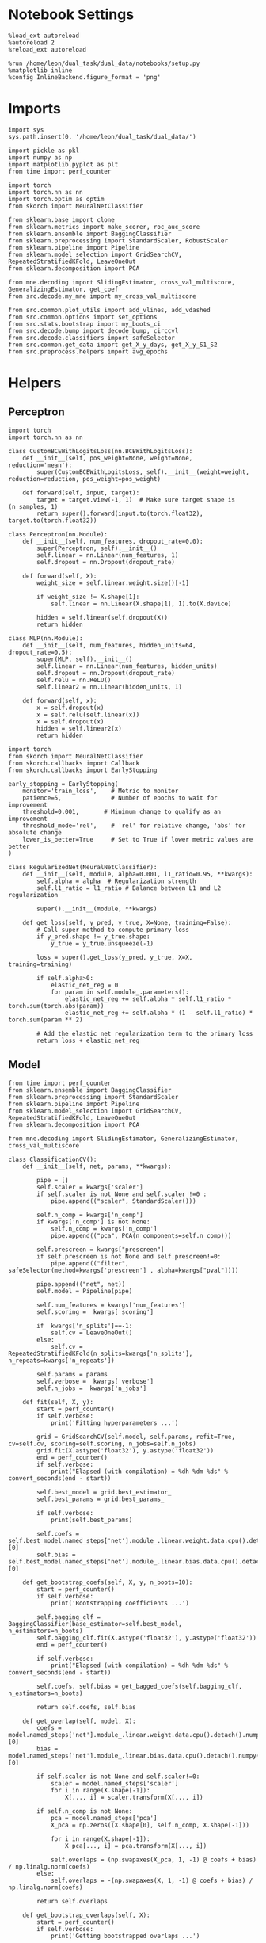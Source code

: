 #+STARTUP: fold
#+PROPERTY: header-args:ipython :results both :exports both :async yes :session multiscores_task :kernel dual_data

* Notebook Settings

#+begin_src ipython
%load_ext autoreload
%autoreload 2
%reload_ext autoreload

%run /home/leon/dual_task/dual_data/notebooks/setup.py
%matplotlib inline
%config InlineBackend.figure_format = 'png'
#+end_src

#+RESULTS:
: The autoreload extension is already loaded. To reload it, use:
:   %reload_ext autoreload
: Python exe
: /home/leon/mambaforge/envs/dual_data/bin/python

* Imports

#+begin_src ipython
  import sys
  sys.path.insert(0, '/home/leon/dual_task/dual_data/')

  import pickle as pkl
  import numpy as np
  import matplotlib.pyplot as plt
  from time import perf_counter

  import torch
  import torch.nn as nn
  import torch.optim as optim
  from skorch import NeuralNetClassifier

  from sklearn.base import clone
  from sklearn.metrics import make_scorer, roc_auc_score
  from sklearn.ensemble import BaggingClassifier
  from sklearn.preprocessing import StandardScaler, RobustScaler
  from sklearn.pipeline import Pipeline
  from sklearn.model_selection import GridSearchCV, RepeatedStratifiedKFold, LeaveOneOut
  from sklearn.decomposition import PCA

  from mne.decoding import SlidingEstimator, cross_val_multiscore, GeneralizingEstimator, get_coef
  from src.decode.my_mne import my_cross_val_multiscore

  from src.common.plot_utils import add_vlines, add_vdashed
  from src.common.options import set_options
  from src.stats.bootstrap import my_boots_ci
  from src.decode.bump import decode_bump, circcvl
  from src.decode.classifiers import safeSelector
  from src.common.get_data import get_X_y_days, get_X_y_S1_S2
  from src.preprocess.helpers import avg_epochs
#+end_src

#+RESULTS:

* Helpers
** Perceptron

#+begin_src ipython :tangle ../src/torch/percetron.py
  import torch
  import torch.nn as nn

  class CustomBCEWithLogitsLoss(nn.BCEWithLogitsLoss):
      def __init__(self, pos_weight=None, weight=None, reduction='mean'):
          super(CustomBCEWithLogitsLoss, self).__init__(weight=weight, reduction=reduction, pos_weight=pos_weight)

      def forward(self, input, target):
          target = target.view(-1, 1)  # Make sure target shape is (n_samples, 1)
          return super().forward(input.to(torch.float32), target.to(torch.float32))
#+end_src

#+RESULTS:

#+RESULTS:

#+begin_src ipython :tangle ../src/torch/perceptron.py
  class Perceptron(nn.Module):
      def __init__(self, num_features, dropout_rate=0.0):
          super(Perceptron, self).__init__()
          self.linear = nn.Linear(num_features, 1)
          self.dropout = nn.Dropout(dropout_rate)

      def forward(self, X):
          weight_size = self.linear.weight.size()[-1]

          if weight_size != X.shape[1]:
              self.linear = nn.Linear(X.shape[1], 1).to(X.device)

          hidden = self.linear(self.dropout(X))
          return hidden
#+end_src

#+RESULTS:

#+begin_src ipython :tangle ../src/torch/perceptron.py
  class MLP(nn.Module):
      def __init__(self, num_features, hidden_units=64, dropout_rate=0.5):
          super(MLP, self).__init__()
          self.linear = nn.Linear(num_features, hidden_units)
          self.dropout = nn.Dropout(dropout_rate)
          self.relu = nn.ReLU()
          self.linear2 = nn.Linear(hidden_units, 1)

      def forward(self, x):
          x = self.dropout(x)
          x = self.relu(self.linear(x))
          x = self.dropout(x)
          hidden = self.linear2(x)
          return hidden
#+end_src

#+RESULTS:

#+begin_src ipython :tangle ../src/torch/skorch.py
  import torch
  from skorch import NeuralNetClassifier
  from skorch.callbacks import Callback
  from skorch.callbacks import EarlyStopping

  early_stopping = EarlyStopping(
      monitor='train_loss',    # Metric to monitor
      patience=5,              # Number of epochs to wait for improvement
      threshold=0.001,       # Minimum change to qualify as an improvement
      threshold_mode='rel',    # 'rel' for relative change, 'abs' for absolute change
      lower_is_better=True     # Set to True if lower metric values are better
  )

  class RegularizedNet(NeuralNetClassifier):
      def __init__(self, module, alpha=0.001, l1_ratio=0.95, **kwargs):
          self.alpha = alpha  # Regularization strength
          self.l1_ratio = l1_ratio # Balance between L1 and L2 regularization

          super().__init__(module, **kwargs)

      def get_loss(self, y_pred, y_true, X=None, training=False):
          # Call super method to compute primary loss
          if y_pred.shape != y_true.shape:
              y_true = y_true.unsqueeze(-1)

          loss = super().get_loss(y_pred, y_true, X=X, training=training)

          if self.alpha>0:
              elastic_net_reg = 0
              for param in self.module_.parameters():
                  elastic_net_reg += self.alpha * self.l1_ratio * torch.sum(torch.abs(param))
                  elastic_net_reg += self.alpha * (1 - self.l1_ratio) * torch.sum(param ** 2)

          # Add the elastic net regularization term to the primary loss
          return loss + elastic_net_reg
#+end_src

#+RESULTS:

** Model

#+begin_src ipython :tangle ../src/torch/classificationCV.py
  from time import perf_counter
  from sklearn.ensemble import BaggingClassifier
  from sklearn.preprocessing import StandardScaler
  from sklearn.pipeline import Pipeline
  from sklearn.model_selection import GridSearchCV, RepeatedStratifiedKFold, LeaveOneOut
  from sklearn.decomposition import PCA

  from mne.decoding import SlidingEstimator, GeneralizingEstimator, cross_val_multiscore

  class ClassificationCV():
      def __init__(self, net, params, **kwargs):

          pipe = []
          self.scaler = kwargs['scaler']
          if self.scaler is not None and self.scaler !=0 :
              pipe.append(("scaler", StandardScaler()))

          self.n_comp = kwargs['n_comp']
          if kwargs['n_comp'] is not None:
              self.n_comp = kwargs['n_comp']
              pipe.append(("pca", PCA(n_components=self.n_comp)))

          self.prescreen = kwargs["prescreen"]
          if self.prescreen is not None and self.prescreen!=0:
              pipe.append(("filter", safeSelector(method=kwargs['prescreen'] , alpha=kwargs["pval"])))

          pipe.append(("net", net))
          self.model = Pipeline(pipe)

          self.num_features = kwargs['num_features']
          self.scoring =  kwargs['scoring']

          if  kwargs['n_splits']==-1:
              self.cv = LeaveOneOut()
          else:
              self.cv = RepeatedStratifiedKFold(n_splits=kwargs['n_splits'], n_repeats=kwargs['n_repeats'])

          self.params = params
          self.verbose =  kwargs['verbose']
          self.n_jobs =  kwargs['n_jobs']

      def fit(self, X, y):
          start = perf_counter()
          if self.verbose:
              print('Fitting hyperparameters ...')

          grid = GridSearchCV(self.model, self.params, refit=True, cv=self.cv, scoring=self.scoring, n_jobs=self.n_jobs)
          grid.fit(X.astype('float32'), y.astype('float32'))
          end = perf_counter()
          if self.verbose:
              print("Elapsed (with compilation) = %dh %dm %ds" % convert_seconds(end - start))

          self.best_model = grid.best_estimator_
          self.best_params = grid.best_params_

          if self.verbose:
              print(self.best_params)

          self.coefs = self.best_model.named_steps['net'].module_.linear.weight.data.cpu().detach().numpy()[0]
          self.bias = self.best_model.named_steps['net'].module_.linear.bias.data.cpu().detach().numpy()[0]

      def get_bootstrap_coefs(self, X, y, n_boots=10):
          start = perf_counter()
          if self.verbose:
              print('Bootstrapping coefficients ...')

          self.bagging_clf = BaggingClassifier(base_estimator=self.best_model, n_estimators=n_boots)
          self.bagging_clf.fit(X.astype('float32'), y.astype('float32'))
          end = perf_counter()

          if self.verbose:
              print("Elapsed (with compilation) = %dh %dm %ds" % convert_seconds(end - start))

          self.coefs, self.bias = get_bagged_coefs(self.bagging_clf, n_estimators=n_boots)

          return self.coefs, self.bias

      def get_overlap(self, model, X):
          coefs = model.named_steps['net'].module_.linear.weight.data.cpu().detach().numpy()[0]
          bias = model.named_steps['net'].module_.linear.bias.data.cpu().detach().numpy()[0]

          if self.scaler is not None and self.scaler!=0:
              scaler = model.named_steps['scaler']
              for i in range(X.shape[-1]):
                  X[..., i] = scaler.transform(X[..., i])

          if self.n_comp is not None:
              pca = model.named_steps['pca']
              X_pca = np.zeros((X.shape[0], self.n_comp, X.shape[-1]))

              for i in range(X.shape[-1]):
                  X_pca[..., i] = pca.transform(X[..., i])

              self.overlaps = (np.swapaxes(X_pca, 1, -1) @ coefs + bias) / np.linalg.norm(coefs)
          else:
              self.overlaps = -(np.swapaxes(X, 1, -1) @ coefs + bias) / np.linalg.norm(coefs)

          return self.overlaps

      def get_bootstrap_overlaps(self, X):
          start = perf_counter()
          if self.verbose:
              print('Getting bootstrapped overlaps ...')

          X_copy = np.copy(X)
          overlaps_list = []
          n_boots = len(self.bagging_clf.estimators_)

          for i in range(n_boots):
              model = self.bagging_clf.estimators_[i]
              overlaps = self.get_overlap(model, X_copy)
              overlaps_list.append(overlaps)

          end = perf_counter()
          if self.verbose:
              print("Elapsed (with compilation) = %dh %dm %ds" % convert_seconds(end - start))

          return np.array(overlaps_list).mean(0)

      def get_cv_scores(self, X, y, scoring, cv=None, X_test=None, y_test=None):
          if cv is None:
              cv = self.cv
          if X_test is None:
              X_test = X
              y_test = y

          start = perf_counter()
          if self.verbose:
              print('Computing cv scores ...')

          # estimator = SlidingEstimator(clone(self.best_model), n_jobs=1,
          #                              scoring=scoring, verbose=False)

          estimator = GeneralizingEstimator(clone(self.best_model), n_jobs=1, scoring=scoring, verbose=False)

          self.scores = cross_val_multiscore(estimator, X.astype('float32'), y.astype('float32'),
                                             cv=cv, n_jobs=-1, verbose=False)

          # self.scores = my_cross_val_multiscore(estimator, X.astype('float32'), X_test.astype('float32'),
          #                                  y.astype('float32'), y_test.astype('float32'), cv=cv, n_jobs=-1, verbose=False)

          end = perf_counter()
          if self.verbose:
              print("Elapsed (with compilation) = %dh %dm %ds" % convert_seconds(end - start))

          return self.scores
#+end_src


#+RESULTS:

  #+begin_src ipython :tangle ../src/torch/main.py
    from src.common.get_data import get_X_y_days, get_X_y_S1_S2
    from src.preprocess.helpers import avg_epochs

    def get_classification(model, RETURN='overlaps', **options):
            start = perf_counter()

            dum = 0
            if options['features'] == 'distractor':
                    if options['task'] != 'Dual':
                            task = options['task']
                            options['task'] = 'Dual'
                            dum = 1

            X_days, y_days = get_X_y_days(**options)
            X, y = get_X_y_S1_S2(X_days, y_days, **options)
            y[y==-1] = 0

            X_avg = avg_epochs(X, **options).astype('float32')

            index = mice.index(options['mouse'])
            model.num_features = N_NEURONS[index]

            # pipe['net'].module__num_features = options['n_comp']


            if options['class_weight']:
                    pos_weight = torch.tensor(np.sum(y==0) / np.sum(y==1), device=DEVICE).to(torch.float32)
                    print('imbalance', pos_weight)
                    model.criterion__pos_weight = pos_weight

            model.fit(X_avg, y)

            if dum:
                    options['features'] = 'distractor'
                    options['task'] = task
                    if 'scores' in RETURN:
                            X_test, y_test = get_X_y_S1_S2(X_days, y_days, **options)
                    else:
                            X, _ = get_X_y_S1_S2(X_days, y_days, **options)

            if options['compo']:
                    print('composition DPA vs', options['compo_task'])
                    options['task'] = options['compo_task']
                    X_test, y_test = get_X_y_S1_S2(X_days, y_days, **options)
            else:
                    X_test, y_test = None, None

            if options['verbose']:
                    print('X', X.shape, 'y', y.shape)

            if 'scores' in RETURN:
                scores = model.get_cv_scores(X, y, options['scoring'], cv=None, X_test=X_test, y_test=y_test)
                end = perf_counter()
                print("Elapsed (with compilation) = %dh %dm %ds" % convert_seconds(end - start))
                return scores
            if 'overlaps' in RETURN:
                coefs, bias = model.get_bootstrap_coefs(X_avg, y, n_boots=options['n_boots'])
                overlaps = model.get_bootstrap_overlaps(X)
                end = perf_counter()
                print("Elapsed (with compilation) = %dh %dm %ds" % convert_seconds(end - start))
                return overlaps
            if 'coefs' in RETURN:
                coefs, bias = model.get_bootstrap_coefs(X_avg, y, n_boots=options['n_boots'])
                end = perf_counter()
                print("Elapsed (with compilation) = %dh %dm %ds" % convert_seconds(end - start))
                return coefs, bias
#+end_src

#+RESULTS:

** Other

#+begin_src ipython
  def plot_mat(X, ax, axis=0):
    im = ax.imshow(
        X,
        interpolation="lanczos",
        origin="lower",
        cmap="jet",
        extent=[0, 14, 0, 14],
        vmin=0.5,
        vmax=1.0,
    )

    add_vdashed(ax)
    ax.set_xlim([2, 12])
    ax.set_xticks([2, 4, 6, 8, 10, 12])
    ax.set_ylim([2, 12])
    ax.set_yticks([2, 4, 6, 8, 10, 12])

    # ax.set_xlabel("Testing Time (s)")
    # ax.set_ylabel("Training Time (s)")

#+end_src

#+RESULTS:


#+begin_src ipython :tangle ../src/torch/utils.py
  import numpy as np

  def safe_roc_auc_score(y_true, y_score):
      y_true = np.asarray(y_true)
      if len(np.unique(y_true)) == 1:
          return np.nan  # return np.nan where the score cannot be calculated
      return roc_auc_score(y_true, y_score)
#+end_src

#+RESULTS:

#+begin_src ipython :tangle ../src/torch/utils.py
  def rescale_coefs(model, coefs, bias):

          try:
                  means = model.named_steps["scaler"].mean_
                  scales = model.named_steps["scaler"].scale_

                  # Rescale the coefficients
                  rescaled_coefs = np.true_divide(coefs, scales)

                  # Adjust the intercept
                  rescaled_bias = bias - np.sum(rescaled_coefs * means)

                  return rescaled_coefs, rescaled_bias
          except:
                  return coefs, bias

#+end_src

#+RESULTS:

#+begin_src ipython :tangle ../src/torch/utils.py
  from scipy.stats import bootstrap

  def get_bootstrap_ci(data, statistic=np.mean, confidence_level=0.95, n_resamples=1000, random_state=None):
      result = bootstrap((data,), statistic)
      ci_lower, ci_upper = result.confidence_interval
      return np.array([ci_lower, ci_upper])
#+end_src

#+RESULTS:

#+begin_src ipython :tangle ../src/torch/utils.py
  def convert_seconds(seconds):
      h = seconds // 3600
      m = (seconds % 3600) // 60
      s = seconds % 60
      return h, m, s
#+end_src

#+RESULTS:

#+begin_src ipython :tangle ../src/torch/utils.py
  import pickle as pkl

  def pkl_save(obj, name, path="."):
      pkl.dump(obj, open(path + "/" + name + ".pkl", "wb"))


  def pkl_load(name, path="."):
      return pkl.load(open(path + "/" + name, "rb"))

#+end_src

#+RESULTS:

* Parameters

#+begin_src ipython
  DEVICE = 'cuda:0'
  mice = ['ChRM04','JawsM15', 'JawsM18', 'ACCM03', 'ACCM04']
  N_NEURONS = [668, 693, 444, 361, 113]

  tasks = ['DPA', 'DualGo', 'DualNoGo']
  params = { 'net__alpha': np.logspace(-4, 4, 10),
             # 'net__l1_ratio': np.linspace(0, 1, 10),
             # 'net__module__dropout_rate': np.linspace(0, 1, 10),
            }

  kwargs = {
      'mouse': 'JawsM15',
      'trials': 'correct', 'reload': 0, 'data_type': 'dF',
      'preprocess': True, 'scaler_BL': 'robust',
      'avg_noise':True, 'unit_var_BL': True,
      'random_state': None, 'T_WINDOW': 0.0,
      'l1_ratio': 0.95,
      'n_comp': None, 'scaler': None,
      'bootstrap': 0, 'n_boots': 32,
      'n_splits': 5, 'n_repeats': 8,
      'class_weight': 0,
      'prescreen': None,
  }

  options = set_options(**kwargs)
  days = np.arange(1,  options['n_days']+1)
  # days = np.arange(1,  2)

  safe_roc_auc = make_scorer(safe_roc_auc_score, needs_proba=True)
  options['scoring'] = safe_roc_auc
  options['n_jobs'] = 30
#+end_src

#+RESULTS:

* Decoding vs days

#+begin_src ipython
  net = RegularizedNet(
      module=Perceptron,
      module__num_features=693,
      module__dropout_rate=0.0,
      alpha=0.01,
      l1_ratio=options['l1_ratio'],
      criterion=CustomBCEWithLogitsLoss,
      criterion__pos_weight=torch.tensor(1.0, device=DEVICE).to(torch.float32),
      optimizer=optim.Adam,
      optimizer__lr=0.1,
      max_epochs=100,
      callbacks=[early_stopping],
      train_split=None,
      iterator_train__shuffle=False,  # Ensure the data is shuffled each epoch
      verbose=0,
      device= DEVICE if torch.cuda.is_available() else 'cpu',  # Assuming you might want to use CUDA
      compile=False,
      warm_start=True,
  )

  options['verbose'] = 0
  model = ClassificationCV(net, params, **options)
  options['verbose'] = 1
  #+end_src

#+RESULTS:

#+begin_src ipython

  scores_sample = []
  scores_dist = []
  scores_choice = []

  for task in tasks:
    options['task'] = task

    scores_sample_task = []
    scores_dist_task = []
    scores_choice_task = []

    for day in days:
        options['day'] = day

        options['class_weight'] = 1
        options['features'] = 'sample'
        options['epochs'] = ['ED']
        scores = get_classification(model, RETURN='scores', **options)
        scores_sample_task.append(scores)

        # options['features'] = 'distractor'
        # options['epochs'] = ['MD']
        # scores = get_classification(model, RETURN='scores', **options)
        # scores_dist_task.append(scores)

        # options['class_weight'] = 1
        # options['features'] = 'choice'
        # options['epochs'] = ['CHOICE']
        # scores = get_classification(model, RETURN='scores', **options)
        # scores_choice_task.append(scores)

    scores_sample.append(scores_sample_task)
    # scores_dist.append(scores_dist_task)
    # scores_choice.append(scores_choice_task)

    # scores_save = np.stack((scores_sample, scores_dist, scores_choice))
    scores_save = np.array(scores_sample)
    print(scores_save.shape)
    pkl_save(scores_save, '%s_multiscores_tasks_%.2f_l1_ratio%s' % (options['mouse'], options['l1_ratio'], options['fname']), path="../data/%s/" % options['mouse'])
    #+end_src

#+RESULTS:
#+begin_example
  Loading files from /home/leon/dual_task/dual_data/data/JawsM15
  PREPROCESSING: SCALER robust AVG MEAN False AVG NOISE True UNIT VAR True
  DATA: FEATURES sample TASK DPA TRIALS correct DAYS 1 LASER 0
  imbalance tensor(0.9000, device='cuda:0')
  X (19, 693, 84) y (19,)
  Elapsed (with compilation) = 0h 2m 13s
  Loading files from /home/leon/dual_task/dual_data/data/JawsM15
  PREPROCESSING: SCALER robust AVG MEAN False AVG NOISE True UNIT VAR True
  DATA: FEATURES sample TASK DPA TRIALS correct DAYS 2 LASER 0
  imbalance tensor(1.1818, device='cuda:0')
  X (24, 693, 84) y (24,)
  Elapsed (with compilation) = 0h 2m 17s
  Loading files from /home/leon/dual_task/dual_data/data/JawsM15
  PREPROCESSING: SCALER robust AVG MEAN False AVG NOISE True UNIT VAR True
  DATA: FEATURES sample TASK DPA TRIALS correct DAYS 3 LASER 0
  imbalance tensor(0.9286, device='cuda:0')
  X (27, 693, 84) y (27,)
  Elapsed (with compilation) = 0h 2m 16s
  Loading files from /home/leon/dual_task/dual_data/data/JawsM15
  PREPROCESSING: SCALER robust AVG MEAN False AVG NOISE True UNIT VAR True
  DATA: FEATURES sample TASK DPA TRIALS correct DAYS 4 LASER 0
  imbalance tensor(1., device='cuda:0')
  X (32, 693, 84) y (32,)
  Elapsed (with compilation) = 0h 2m 14s
  Loading files from /home/leon/dual_task/dual_data/data/JawsM15
  PREPROCESSING: SCALER robust AVG MEAN False AVG NOISE True UNIT VAR True
  DATA: FEATURES sample TASK DPA TRIALS correct DAYS 5 LASER 0
  imbalance tensor(1.0833, device='cuda:0')
  X (25, 693, 84) y (25,)
  Elapsed (with compilation) = 0h 2m 16s
  Loading files from /home/leon/dual_task/dual_data/data/JawsM15
  PREPROCESSING: SCALER robust AVG MEAN False AVG NOISE True UNIT VAR True
  DATA: FEATURES sample TASK DPA TRIALS correct DAYS 6 LASER 0
  imbalance tensor(1., device='cuda:0')
  X (32, 693, 84) y (32,)
  Elapsed (with compilation) = 0h 2m 14s
  (1, 6, 40, 84, 84)
  Loading files from /home/leon/dual_task/dual_data/data/JawsM15
  PREPROCESSING: SCALER robust AVG MEAN False AVG NOISE True UNIT VAR True
  DATA: FEATURES sample TASK DualGo TRIALS correct DAYS 1 LASER 0
  imbalance tensor(1., device='cuda:0')
  X (20, 693, 84) y (20,)
  Elapsed (with compilation) = 0h 2m 16s
  Loading files from /home/leon/dual_task/dual_data/data/JawsM15
  PREPROCESSING: SCALER robust AVG MEAN False AVG NOISE True UNIT VAR True
  DATA: FEATURES sample TASK DualGo TRIALS correct DAYS 2 LASER 0
  imbalance tensor(0.8750, device='cuda:0')
  X (15, 693, 84) y (15,)
  Elapsed (with compilation) = 0h 2m 16s
  Loading files from /home/leon/dual_task/dual_data/data/JawsM15
  PREPROCESSING: SCALER robust AVG MEAN False AVG NOISE True UNIT VAR True
  DATA: FEATURES sample TASK DualGo TRIALS correct DAYS 3 LASER 0
  imbalance tensor(1., device='cuda:0')
  X (20, 693, 84) y (20,)
  Elapsed (with compilation) = 0h 2m 17s
  Loading files from /home/leon/dual_task/dual_data/data/JawsM15
  PREPROCESSING: SCALER robust AVG MEAN False AVG NOISE True UNIT VAR True
  DATA: FEATURES sample TASK DualGo TRIALS correct DAYS 4 LASER 0
  imbalance tensor(0.9286, device='cuda:0')
  X (27, 693, 84) y (27,)
  Elapsed (with compilation) = 0h 2m 21s
  Loading files from /home/leon/dual_task/dual_data/data/JawsM15
  PREPROCESSING: SCALER robust AVG MEAN False AVG NOISE True UNIT VAR True
  DATA: FEATURES sample TASK DualGo TRIALS correct DAYS 5 LASER 0
  imbalance tensor(1.1818, device='cuda:0')
  X (24, 693, 84) y (24,)
  Elapsed (with compilation) = 0h 2m 19s
  Loading files from /home/leon/dual_task/dual_data/data/JawsM15
  PREPROCESSING: SCALER robust AVG MEAN False AVG NOISE True UNIT VAR True
  DATA: FEATURES sample TASK DualGo TRIALS correct DAYS 6 LASER 0
  imbalance tensor(0.8000, device='cuda:0')
  X (27, 693, 84) y (27,)
  Elapsed (with compilation) = 0h 2m 17s
  (2, 6, 40, 84, 84)
  Loading files from /home/leon/dual_task/dual_data/data/JawsM15
  PREPROCESSING: SCALER robust AVG MEAN False AVG NOISE True UNIT VAR True
  DATA: FEATURES sample TASK DualNoGo TRIALS correct DAYS 1 LASER 0
  imbalance tensor(1.2222, device='cuda:0')
  X (20, 693, 84) y (20,)
#+end_example

* Scores

 #+begin_src ipython
  filename = '%s_multiscores_tasks_%.2f_l1_ratio%s.pkl' % (options['mouse'], options['l1_ratio'], options['fname'])
  print(filename)
  try:
      scores = pkl_load(filename, path="../data/%s/" % options['mouse'])
      print('scores', scores.shape)
  except:
      print('file not found')
#+end_src

#+RESULTS:
: JawsM15_multiscores_tasks_0.95_l1_ratio.pkl
: scores (3, 6, 48, 84, 84)

#+begin_src ipython
  print('ED', options['bins_ED'])
  print('LD', options['bins_LD'])
#+end_src

#+RESULTS:
: ED [18 19 20 21 22 23 24 25 26]
: LD [45 46 47 48 49 50 51 52 53]

#+begin_src ipython
  scores_sample = scores

  sample_diag = np.diagonal(scores_sample, axis1=-2, axis2=-1)

  options['epochs'] = ['ED']
  sample_ED = avg_epochs(np.swapaxes(scores_sample, -2, -1), **options)

  options['epochs'] = ['LD']
  sample_LD = avg_epochs(np.swapaxes(scores_sample, -2, -1), **options)

  print(scores_sample.shape, sample_ED.shape, sample_LD.shape)
    #+end_src

#+RESULTS:
: (3, 6, 48, 84, 84) (3, 6, 48, 84) (3, 6, 48, 84)

#+begin_src ipython
  cmap = plt.get_cmap('Blues')
  colors = [cmap((i+1) / options['n_days'] ) for i in range(options['n_days'])]

  task = 1

  fig, ax = plt.subplots(1, 3, figsize= [2.5 * width, height])
  for day in range(3):
      scores_day = scores_sample[task][day].mean(0)
      plot_mat(scores_day, ax[day])
      ax[day].set_title('Day %d' % (day+1))

  fig, ax = plt.subplots(1, 3, figsize= [2.5 * width, height])
  for day in range(3, 6):
      scores_day = scores_sample[task][day].mean(0)
      plot_mat(scores_day, ax[day-3])
      ax[day-3].set_title('Day %d' % (day+1))

  # plt.savefig('%s_scores.svg' % options['mouse'], dpi=300)
  plt.show()
#+end_src

#+RESULTS:
:RESULTS:
[[file:./.ob-jupyter/3bb6c872be27cc523d953a70d55da9a88ce1b3cf.png]]
[[file:./.ob-jupyter/d4dd67f438e33eacad66eb41ccb415518fbecc7f.png]]
:END:

#+begin_src ipython

#+end_src

#+RESULTS:

#+begin_src ipython
  cmap = plt.get_cmap('Blues')
  colors = [cmap((i+1)/ (options['n_days'])) for i in range(options['n_days'])]
  width = 6
  golden_ratio = (5**.5 - 1) / 2

  time = np.linspace(0, 14, 84)
  fig, ax = plt.subplots(1, 3, figsize= [2.5 * width, height])

  for i in range(options['n_days']):

      ax[0].plot(time, circcvl(sample_diag[task][i].mean(0), windowSize=2), label=i+1, color = colors[i]);
      ax[1].plot(time, circcvl(sample_ED[task][i].mean(0), windowSize=2), label=i+1, color = colors[i]);
      ax[2].plot(time, circcvl(sample_LD[task][i].mean(0), windowSize=2), label=i+1, color = colors[i]);

  ax[0].axhline(y=0.5, color='k', linestyle='--')
  ax[1].axhline(y=0.5, color='k', linestyle='--')
  ax[2].axhline(y=0.5, color='k', linestyle='--')


  ax[0].set_xlabel('Time (s)')
  ax[1].set_xlabel('Time (s)')
  ax[2].set_xlabel('Time (s)')

  ax[0].set_ylabel('Diag. Score')
  ax[1].set_ylabel('ED Score')
  ax[2].set_ylabel('LD Score')

  add_vlines(ax[0])
  add_vlines(ax[1])
  add_vlines(ax[2])

  plt.savefig('%s_scores.svg' % options['mouse'], dpi=300)
  plt.show()
#+end_src

#+RESULTS:
[[file:./.ob-jupyter/09fdf72898cb1f8907b31b4291f469000f685013.png]]

#+begin_src ipython
  print(sample_ED.shape)
#+end_src

#+RESULTS:
: (3, 6, 48, 84)

  #+begin_src ipython
    options['epochs'] = ['LD']

    colors = ['r', 'b', 'g']
    for task in range(len(tasks)):
        sample_avg = []
        sample_ci = []
        for i in range(options['n_days']):
            sample_epoch = avg_epochs(sample_ED[task][i], **options)
            sample_avg.append(sample_epoch.mean(0))
            sample_ci.append(get_bootstrap_ci(sample_epoch))

        sample_avg = np.array(sample_avg)
        sample_ci = np.array(sample_ci).T

        plt.plot(np.arange(1, options['n_days']+1), sample_avg, '-o', label='%s' % options['tasks'][task], color=colors[task])
        plt.fill_between(np.arange(1, options['n_days']+1), sample_ci[0], sample_ci[1], color=colors[task], alpha=0.1)

    plt.axhline(y=0.5, color='k', linestyle='--')

    plt.legend(fontsize=10)
    plt.xticks(np.arange(1, options['n_days']+1))
    plt.yticks([0.4, 0.6, 0.8, 1.0])
    plt.xlabel('Day')
    plt.ylabel('Sample Score')
    plt.savefig('%s_scores_avg.svg' % options['mouse'], dpi=300)
    plt.show()
#+end_src

#+RESULTS:
[[file:./.ob-jupyter/b5a2bba88bec7de48b30c3f8b3185a3a0861ef8c.png]]

#+begin_src ipython

#+end_src

#+RESULTS:
